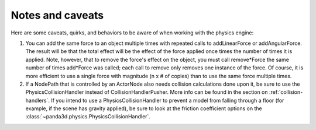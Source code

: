 .. _notes-and-caveats:

Notes and caveats
=================

Here are some caveats, quirks, and behaviors to be aware of when working with
the physics engine:

#. You can add the same force to an object multiple times with repeated calls
   to addLinearForce or addAngularForce. The result will be that the total
   effect will be the effect of the force applied once times the number of
   times it is applied. Note, however, that to remove the force's effect on
   the object, you must call remove*Force the same number of times add*Force
   was called; each call to remove only removes one instance of the force. Of
   course, it is more efficient to use a single force with magnitude (n x # of
   copies) than to use the same force multiple times.
#. If a NodePath that is controlled by an ActorNode also needs collision
   calculations done upon it, be sure to use the PhysicsCollisionHandler
   instead of CollisionHandlerPusher. More info can be found in the section on
   :ref:`collision-handlers`. If you intend to use a PhysicsCollisionHandler to
   prevent a model from falling through a floor (for example, if the scene has
   gravity applied), be sure to look at the friction coefficient options on
   the :class:`~panda3d.physics.PhysicsCollisionHandler`.
